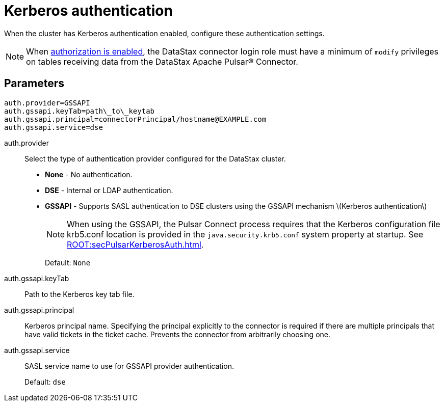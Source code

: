 [#_kerberos_authentication_pulsarkerberos_reference]
= Kerberos authentication
:imagesdir: _images

When the cluster has Kerberos authentication enabled, configure these authentication settings.

NOTE: When link:https://docs.datastax.comen/dse/6.8//dse-admin/datastax_enterprise/config/configDseYaml.html#configDseYaml__authorizationOptions[authorization is enabled], the DataStax connector login role must have a minimum of `modify` privileges on tables receiving data from the DataStax Apache Pulsar® Connector.

[#_parameters_synopsis_section]
== Parameters

[source,no-highlight]
----
auth.provider=GSSAPI
auth.gssapi.keyTab=path\_to\_keytab
auth.gssapi.principal=connectorPrincipal/hostname@EXAMPLE.com
auth.gssapi.service=dse
----

auth.provider:: Select the type of authentication provider configured for the DataStax cluster.
+
-   **None** - No authentication.
-   **DSE** - Internal or LDAP authentication.
-   **GSSAPI** - Supports SASL authentication to DSE clusters using the GSSAPI mechanism \(Kerberos authentication\)
+
NOTE: When using the GSSAPI, the Pulsar Connect process requires that the Kerberos configuration file krb5.conf location is provided in the `java.security.krb5.conf` system property at startup. See xref:ROOT:secPulsarKerberosAuth.adoc[].
+
Default: `None`


auth.gssapi.keyTab:: Path to the Kerberos key tab file.

auth.gssapi.principal:: Kerberos principal name.
Specifying the principal explicitly to the connector is required if there are multiple principals that have valid tickets in the ticket cache.
Prevents the connector from arbitrarily choosing one.

auth.gssapi.service:: SASL service name to use for GSSAPI provider authentication.
+
Default: `dse`
